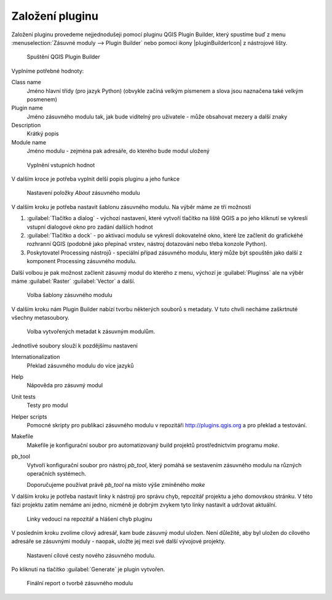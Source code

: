 ****************
Založení pluginu
****************

Založení pluginu provedeme nejjednodušeji pomocí pluginu QGIS Plugin Builder,
který spustíme buď z menu :menuselection:`Zásuvné moduly --> Plugin Builder` nebo
pomocí ikony |pluginBuilderIcon| z nástrojové lišty.


.. figure:: ../images/builder_init.png

        Spuštění QGIS Plugin Builder

Vyplníme potřebné hodnoty:

Class name
        Jméno hlavní třídy (pro jazyk Python) (obvykle začíná velkým písmenem a
        slova jsou naznačena také velkým posmenem)

Plugin name
        Jméno zásuvného modulu tak, jak bude viditelný pro uživatele - může
        obsahovat mezery a další znaky

Description
        Krátký popis

Module name
       Jméno modulu - zejména pak adresáře, do kterého bude modul uložený 


.. figure:: ../images/builder_init_values.png

        Vyplnění vstupních hodnot

V dalším kroce je potřeba vyplnit delší popis pluginu a jeho funkce


.. figure:: ../images/builder_about.png

        Nastavení položky `About` zásuvného modulu

V dalším kroku je potřeba nastavit šablonu zásuvného modulu. Na výběr máme ze
tří možností

1. :guilabel:`Tlačítko a dialog` - výchozí nastavení, které vytvoří tlačítko na liště QGIS a
   po jeho kliknutí se vykreslí vstupní dialogové okno pro zadání dalších hodnot
2. :guilabel:`Tlačítko a dock` - po aktivaci modulu se vykreslí dokovatelné
   okno, které lze začlenit do grafickéhé rozhranní QGIS (podobně jako přepínač
   vrstev, nástroj dotazování nebo třeba konzole Python).
3. Poskytovatel Processing nástrojů - speciální případ zásuvného modulu, který
   může být spouštěn jako další z komponent Processing zásuvného modulu.

Další volbou je pak možnost začlenit zásuvný modul do kterého z menu, výchozí je
:guilabel:`Pluginss` ale na výběr máme :guilabel:`Raster` :guilabel:`Vector` a
další.


.. figure:: ../images/builder_template.png

        Volba šablony zásuvného modulu

V dalším kroku nám Plugin Builder nabízí tvorbu některých souborů s metadaty. V
tuto chvíli necháme zaškrtnuté všechny metasoubory.

.. figure:: ../images/builder_meta.png

        Volba vytvořených metadat k zásuvným modulům.

Jednotlivé soubory slouží k pozdějšímu nastavení

Internationalization
        Překlad zásuvného modulu do více jazyků
Help
        Nápověda pro zásuvný modul
Unit tests
        Testy pro modul
Helper scripts
        Pomocné skripty pro publikaci zásuvného modulu v repozitáři
        http://plugins.qgis.org a pro překlad a testování.
Makefile
        Makefile je konfigurační soubor pro automatizovaný build projektů
        prostřednictvím programu `make`.
pb_tool
        Vytvoří konfigurační soubor pro nástroj `pb_tool`, který pomáhá  se
        sestavením zásuvného modulu na různých operačních systémech.

        Doporučujeme používat právě `pb_tool` na místo výše zmíněného `make`

V dalším kroku je potřeba nastavit linky k nástroji pro správu chyb, repozitář
projektu a jeho domovskou stránku. V této fázi projektu zatím nemáme ani jedno,
nicméně je dobrým zvykem tyto linky nastavit a  udržovat aktuální.


.. figure:: ../images/builder_links.png

        Linky vedoucí na repozitář a hlášení chyb pluginu

V posledním kroku zvolíme cílový adresář, kam bude zásuvný  modul uložen.
Není důležité, aby byl uložen do cílového adresáře se zásuvnými moduly - naopak,
uložte jej mezi své další vývojové projekty.

.. figure:: ../images/builder_final.png

        Nastavení cílové cesty nového zásuvného modulu.

Po kliknutí na tlačítko :guilabel:`Generate` je  plugin vytvořen.

.. figure:: ../images/builder_report.png

        Finální report o tvorbě zásuvného modulu
